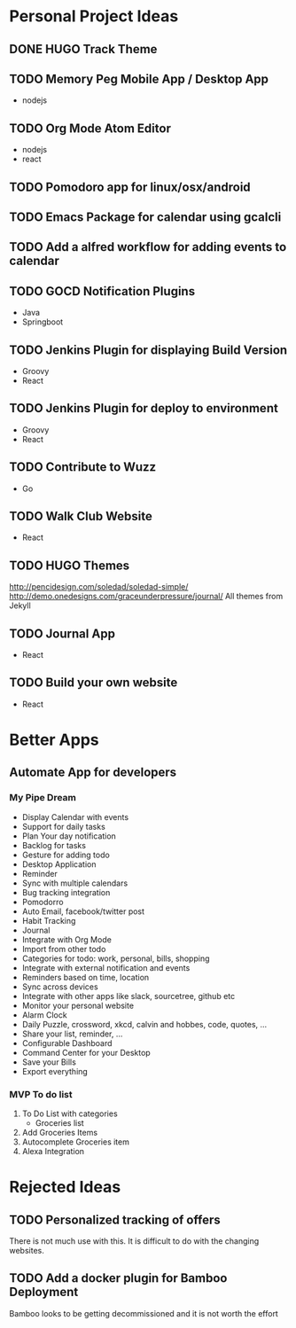 #+SEQ_TODO: TODO(t) INPROGRESS(i) | DONE(d)

* Personal Project Ideas
** DONE HUGO Track Theme
   CLOSED: [2017-02-24 Fri 08:19]
** TODO Memory Peg Mobile App / Desktop App
   - nodejs
** TODO Org Mode Atom Editor
   - nodejs
   - react
** TODO Pomodoro app for linux/osx/android
** TODO Emacs Package for calendar using gcalcli
** TODO Add a alfred workflow for adding events to calendar
** TODO GOCD Notification Plugins
   - Java
   - Springboot
** TODO Jenkins Plugin for displaying Build Version
   - Groovy
   - React
** TODO Jenkins Plugin for deploy to environment
   - Groovy
   - React
** TODO Contribute to Wuzz
   - Go
** TODO Walk Club Website
   - React
** TODO HUGO Themes
   http://pencidesign.com/soledad/soledad-simple/
   http://demo.onedesigns.com/graceunderpressure/journal/
   All themes from Jekyll
** TODO Journal App
   - React
** TODO Build your own website
   - React
* Better Apps
** Automate App for developers
*** My Pipe Dream
   - Display Calendar with events
   - Support for daily tasks
   - Plan Your day notification
   - Backlog for tasks
   - Gesture for adding todo
   - Desktop Application
   - Reminder
   - Sync with multiple calendars
   - Bug tracking integration
   - Pomodorro
   - Auto Email, facebook/twitter post
   - Habit Tracking
   - Journal
   - Integrate with Org Mode
   - Import from other todo
   - Categories for todo: work, personal, bills, shopping
   - Integrate with external notification and events
   - Reminders based on time, location
   - Sync across devices
   - Integrate with other apps like slack, sourcetree, github etc
   - Monitor your personal website
   - Alarm Clock
   - Daily Puzzle, crossword, xkcd, calvin and hobbes, code, quotes, ...
   - Share your list, reminder, ...
   - Configurable Dashboard
   - Command Center for your Desktop
   - Save your Bills
   - Export everything
*** MVP To do list
    1. To Do List with categories
       + Groceries list
    2. Add Groceries Items
    3. Autocomplete Groceries item
    4. Alexa Integration
* Rejected Ideas
** TODO Personalized tracking of offers
   There is not much use with this. It is difficult to do with the changing websites.
** TODO Add a docker plugin for Bamboo Deployment
   Bamboo looks to be getting decommissioned and it is not worth the effort
